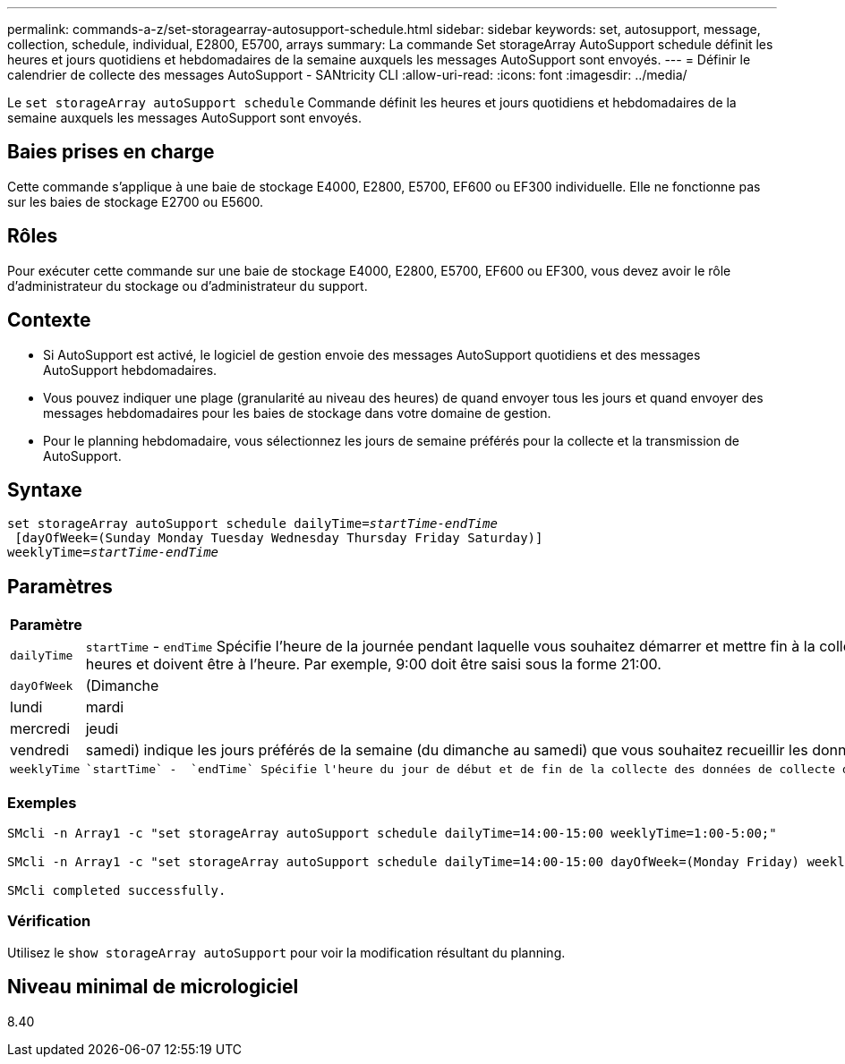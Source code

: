 ---
permalink: commands-a-z/set-storagearray-autosupport-schedule.html 
sidebar: sidebar 
keywords: set, autosupport, message, collection, schedule, individual, E2800, E5700, arrays 
summary: La commande Set storageArray AutoSupport schedule définit les heures et jours quotidiens et hebdomadaires de la semaine auxquels les messages AutoSupport sont envoyés. 
---
= Définir le calendrier de collecte des messages AutoSupport - SANtricity CLI
:allow-uri-read: 
:icons: font
:imagesdir: ../media/


[role="lead"]
Le `set storageArray autoSupport schedule` Commande définit les heures et jours quotidiens et hebdomadaires de la semaine auxquels les messages AutoSupport sont envoyés.



== Baies prises en charge

Cette commande s'applique à une baie de stockage E4000, E2800, E5700, EF600 ou EF300 individuelle. Elle ne fonctionne pas sur les baies de stockage E2700 ou E5600.



== Rôles

Pour exécuter cette commande sur une baie de stockage E4000, E2800, E5700, EF600 ou EF300, vous devez avoir le rôle d'administrateur du stockage ou d'administrateur du support.



== Contexte

* Si AutoSupport est activé, le logiciel de gestion envoie des messages AutoSupport quotidiens et des messages AutoSupport hebdomadaires.
* Vous pouvez indiquer une plage (granularité au niveau des heures) de quand envoyer tous les jours et quand envoyer des messages hebdomadaires pour les baies de stockage dans votre domaine de gestion.
* Pour le planning hebdomadaire, vous sélectionnez les jours de semaine préférés pour la collecte et la transmission de AutoSupport.




== Syntaxe

[source, cli, subs="+macros"]
----
set storageArray autoSupport schedule dailyTime=pass:quotes[_startTime-endTime_]
 [dayOfWeek=(Sunday Monday Tuesday Wednesday Thursday Friday Saturday)]
weeklyTime=pass:quotes[_startTime-endTime_]
----


== Paramètres

[cols="2*"]
|===
| Paramètre | Description 


 a| 
`dailyTime`
 a| 
``startTime`` - ``endTime`` Spécifie l'heure de la journée pendant laquelle vous souhaitez démarrer et mettre fin à la collecte de données AutoSupport pour toutes les baies de stockage. L'heure de début et l'heure de fin doivent être au format HH:00 de 24 heures et doivent être à l'heure. Par exemple, 9:00 doit être saisi sous la forme 21:00.



 a| 
`dayOfWeek`
 a| 
(Dimanche|lundi|mardi|mercredi|jeudi|vendredi|samedi) indique les jours préférés de la semaine (du dimanche au samedi) que vous souhaitez recueillir les données de collection AutoSupport. Le `dayOfWeek` le paramètre doit être entouré de parenthèses et séparé par un espace.



 a| 
`weeklyTime`
 a| 
 `startTime` -  `endTime` Spécifie l'heure du jour de début et de fin de la collecte des données de collecte du bundle AutoSupport pour chaque jour de la semaine que vous avez sélectionné. Le `startTime` et `endTime` Doit avoir la forme HH:MM[am|pm].

|===


=== Exemples

[listing]
----

SMcli -n Array1 -c "set storageArray autoSupport schedule dailyTime=14:00-15:00 weeklyTime=1:00-5:00;"

SMcli -n Array1 -c "set storageArray autoSupport schedule dailyTime=14:00-15:00 dayOfWeek=(Monday Friday) weeklyTime=1:00-5:00;"

SMcli completed successfully.
----


=== Vérification

Utilisez le `show storageArray autoSupport` pour voir la modification résultant du planning.



== Niveau minimal de micrologiciel

8.40

